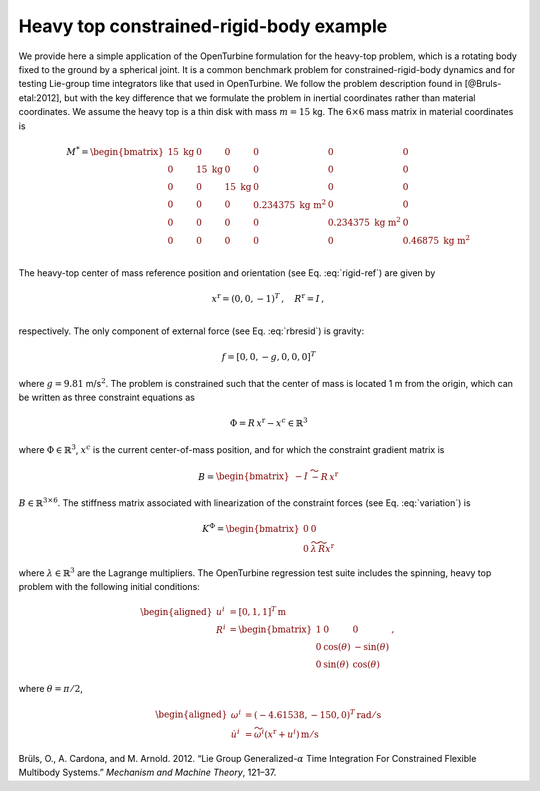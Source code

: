 .. _sec-heavy-top:

Heavy top constrained-rigid-body example
^^^^^^^^^^^^^^^^^^^^^^^^^^^^^^^^^^^^^^^^

We provide here a simple application of the OpenTurbine formulation for
the heavy-top problem, which is a rotating body fixed to the ground
by a spherical joint. It is a common benchmark problem for
constrained-rigid-body dynamics and for testing Lie-group time
integrators like that used in OpenTurbine. We follow the problem
description found in [@Bruls-etal:2012], but with the key difference
that we formulate the problem in inertial coordinates rather than
material coordinates. We assume the heavy top is a thin disk with mass
:math:`m=15` kg. The :math:`6\times6` mass matrix in material
coordinates is

.. math::

   \underline{\underline{M}}^* = \begin{bmatrix}
   15 \mathrm{~kg}& 0 & 0 & 0 & 0 & 0\\
   0 & 15 \mathrm{~kg} & 0 & 0 & 0 & 0\\
   0 & 0 & 15 \mathrm{~kg} & 0 & 0 & 0\\
   0 & 0 & 0 & 0.234375 \mathrm{~kg~m}^2 & 0 & 0\\
   0 & 0 & 0 & 0 & 0.234375 \mathrm{~kg~m}^2 & 0\\
   0 & 0 & 0 & 0 & 0 &  0.46875 \mathrm{~kg~m}^2 \\
   \end{bmatrix}

The heavy-top center of mass reference position and orientation (see
Eq. :eq:`rigid-ref`) are given by

.. math::

   \underline{x}^\mathrm{r} = ( 0, 0 , -1 )^T\,, \quad
   \underline{\underline{R}}^\mathrm{r} = \underline{\underline{I}} \,, \\

respectively. The only component of external force (see
Eq. :eq:`rbresid`) is gravity:

.. math:: \underline{f} = [0,0,-g,0,0,0]^T

where :math:`g=9.81` m/s\ :math:`^2`. The problem is constrained such
that the center of mass is located 1 m from the origin, which can be
written as three constraint equations as

.. math:: \underline{\Phi} = \underline{\underline{R}}\, \underline{x}^\mathrm{r} - \underline{x}^c \in  \mathbb{R}^3

where :math:`\underline{\Phi} \in \mathbb{R}^3`, :math:`\underline{x}^c` is the current center-of-mass position,
and for which the constraint gradient matrix is

.. math:: \underline{\underline{B}}  = \begin{bmatrix}
   -\underline{\underline{I}} & \widetilde{- \underline{\underline{R}}\, \underline{x}^\mathrm{r}}
   \end{bmatrix}

:math:`\underline{\underline{B}} \in \mathbb{R}^{3 \times 6}`. The
stiffness matrix associated with linearization of the constraint forces (see Eq. :eq:`variation`) is

.. math:: \underline{\underline{K}}^\Phi = \begin{bmatrix} 
   \underline{\underline{0}} & \underline{\underline{0}}\\
   \underline{\underline{0}} & 
   \widetilde{\lambda} \, \widetilde{\underline{\underline{R}} \underline{x}^\mathrm{r}}
   \end{bmatrix}

where :math:`\underline{\lambda} \in  \mathbb{R}^3` are the Lagrange multipliers.  The OpenTurbine regression test suite includes the spinning, heavy top
problem with the following initial conditions:

.. math::

   \begin{aligned}
   \underline{u}^i &= \left[ 0, 1, 1 \right]^T \, \mathrm{m}\\
   \underline{\underline{R}}^i &= \begin{bmatrix}
   1 & 0 & 0 \\
   0 & \cos(\theta) & - \sin(\theta) \\
   0 & \sin(\theta) & \cos(\theta)
   \end{bmatrix}\,, 
   \end{aligned}

where :math:`\theta = \pi/2`,

.. math::

   \begin{aligned}
   \omega^i &= (-4.61538,-150,0)^T \, \mathrm{rad/s}\\
   \dot{\underline{u}}^i &= \widetilde{\omega^i}\left(\underline{x}^\mathrm{r}+\underline{u}^i\right)\, \mathrm{m/s}
   \end{aligned}

.. container:: references csl-bib-body hanging-indent
   :name: refs

   .. container:: csl-entry
      :name: ref-Bruls-etal:2012

      Brüls, O., A. Cardona, and M. Arnold. 2012. “Lie Group
      Generalized-:math:`\alpha` Time Integration For Constrained
      Flexible Multibody Systems.” *Mechanism and Machine Theory*,
      121–37.
